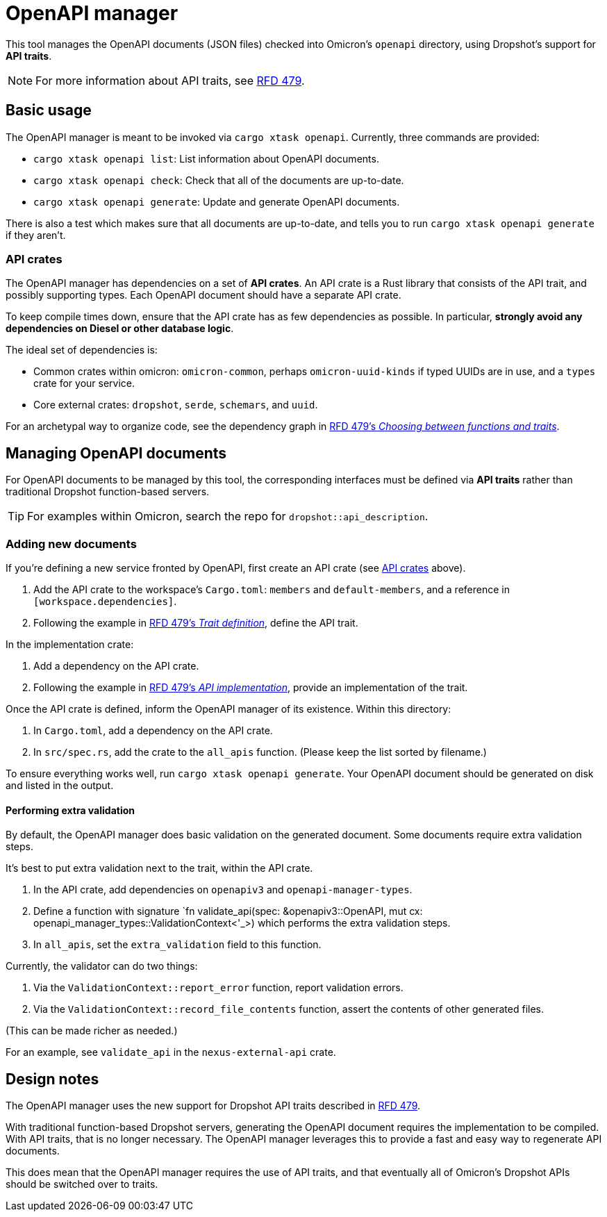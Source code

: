= OpenAPI manager

This tool manages the OpenAPI documents (JSON files) checked into Omicron's `openapi` directory, using Dropshot's support for *API traits*.

NOTE: For more information about API traits, see https://rfd.shared.oxide.computer/rfd/0479[RFD 479].

== Basic usage

The OpenAPI manager is meant to be invoked via `cargo xtask openapi`. Currently, three commands are provided:

* `cargo xtask openapi list`: List information about OpenAPI documents.
* `cargo xtask openapi check`: Check that all of the documents are up-to-date.
* `cargo xtask openapi generate`: Update and generate OpenAPI documents.

There is also a test which makes sure that all documents are up-to-date, and tells you to run `cargo xtask openapi generate` if they aren't.

=== API crates [[api_crates]]

The OpenAPI manager has dependencies on a set of *API crates*. An API crate is a Rust library that consists of the API trait, and possibly supporting types. Each OpenAPI document should have a separate API crate.

To keep compile times down, ensure that the API crate has as few dependencies as possible. In particular, *strongly avoid any dependencies on Diesel or other database logic*.

The ideal set of dependencies is:
    
* Common crates within omicron: `omicron-common`, perhaps `omicron-uuid-kinds` if typed UUIDs are in use, and a `types` crate for your service.
* Core external crates: `dropshot`, `serde`, `schemars`, and `uuid`.

For an archetypal way to organize code, see the dependency graph in https://rfd.shared.oxide.computer/rfd/0479#functions_vs_traits[RFD 479's _Choosing between functions and traits_].

== Managing OpenAPI documents

For OpenAPI documents to be managed by this tool, the corresponding interfaces must be defined via *API traits* rather than traditional Dropshot function-based servers.

TIP: For examples within Omicron, search the repo for `dropshot::api_description`.

=== Adding new documents

If you're defining a new service fronted by OpenAPI, first create an API crate (see <<api_crates>> above).

. Add the API crate to the workspace's `Cargo.toml`: `members` and `default-members`, and a reference in `[workspace.dependencies]`.
. Following the example in https://rfd.shared.oxide.computer/rfd/0479#guide_trait_definition[RFD 479's _Trait definition_], define the API trait.

In the implementation crate:

. Add a dependency on the API crate.
. Following the example in https://rfd.shared.oxide.computer/rfd/0479#guide_api_implementation[RFD 479's _API implementation_], provide an implementation of the trait.

Once the API crate is defined, inform the OpenAPI manager of its existence. Within this directory:

. In `Cargo.toml`, add a dependency on the API crate.
. In `src/spec.rs`, add the crate to the `all_apis` function. (Please keep the list sorted by filename.)

To ensure everything works well, run `cargo xtask openapi generate`. Your
OpenAPI document should be generated on disk and listed in the output.

==== Performing extra validation [[extra_validation]]

By default, the OpenAPI manager does basic validation on the generated document. Some documents require extra validation steps.

It's best to put extra validation next to the trait, within the API crate.

. In the API crate, add dependencies on `openapiv3` and `openapi-manager-types`.
. Define a function with signature `fn validate_api(spec: &openapiv3::OpenAPI, mut cx: openapi_manager_types::ValidationContext<'_>) which performs the extra validation steps.
. In `all_apis`, set the `extra_validation` field to this function.

Currently, the validator can do two things:

. Via the `ValidationContext::report_error` function, report validation errors.
. Via the `ValidationContext::record_file_contents` function, assert the contents of other generated files.

(This can be made richer as needed.)

For an example, see `validate_api` in the `nexus-external-api` crate.

== Design notes

The OpenAPI manager uses the new support for Dropshot API traits described in https://rfd.shared.oxide.computer/rfd/0479[RFD 479].

With traditional function-based Dropshot servers, generating the OpenAPI document requires the implementation to be compiled. With API traits, that is no longer necessary. The OpenAPI manager leverages this to provide a fast and easy way to regenerate API documents.

This does mean that the OpenAPI manager requires the use of API traits, and that eventually all of Omicron's Dropshot APIs should be switched over to traits.
